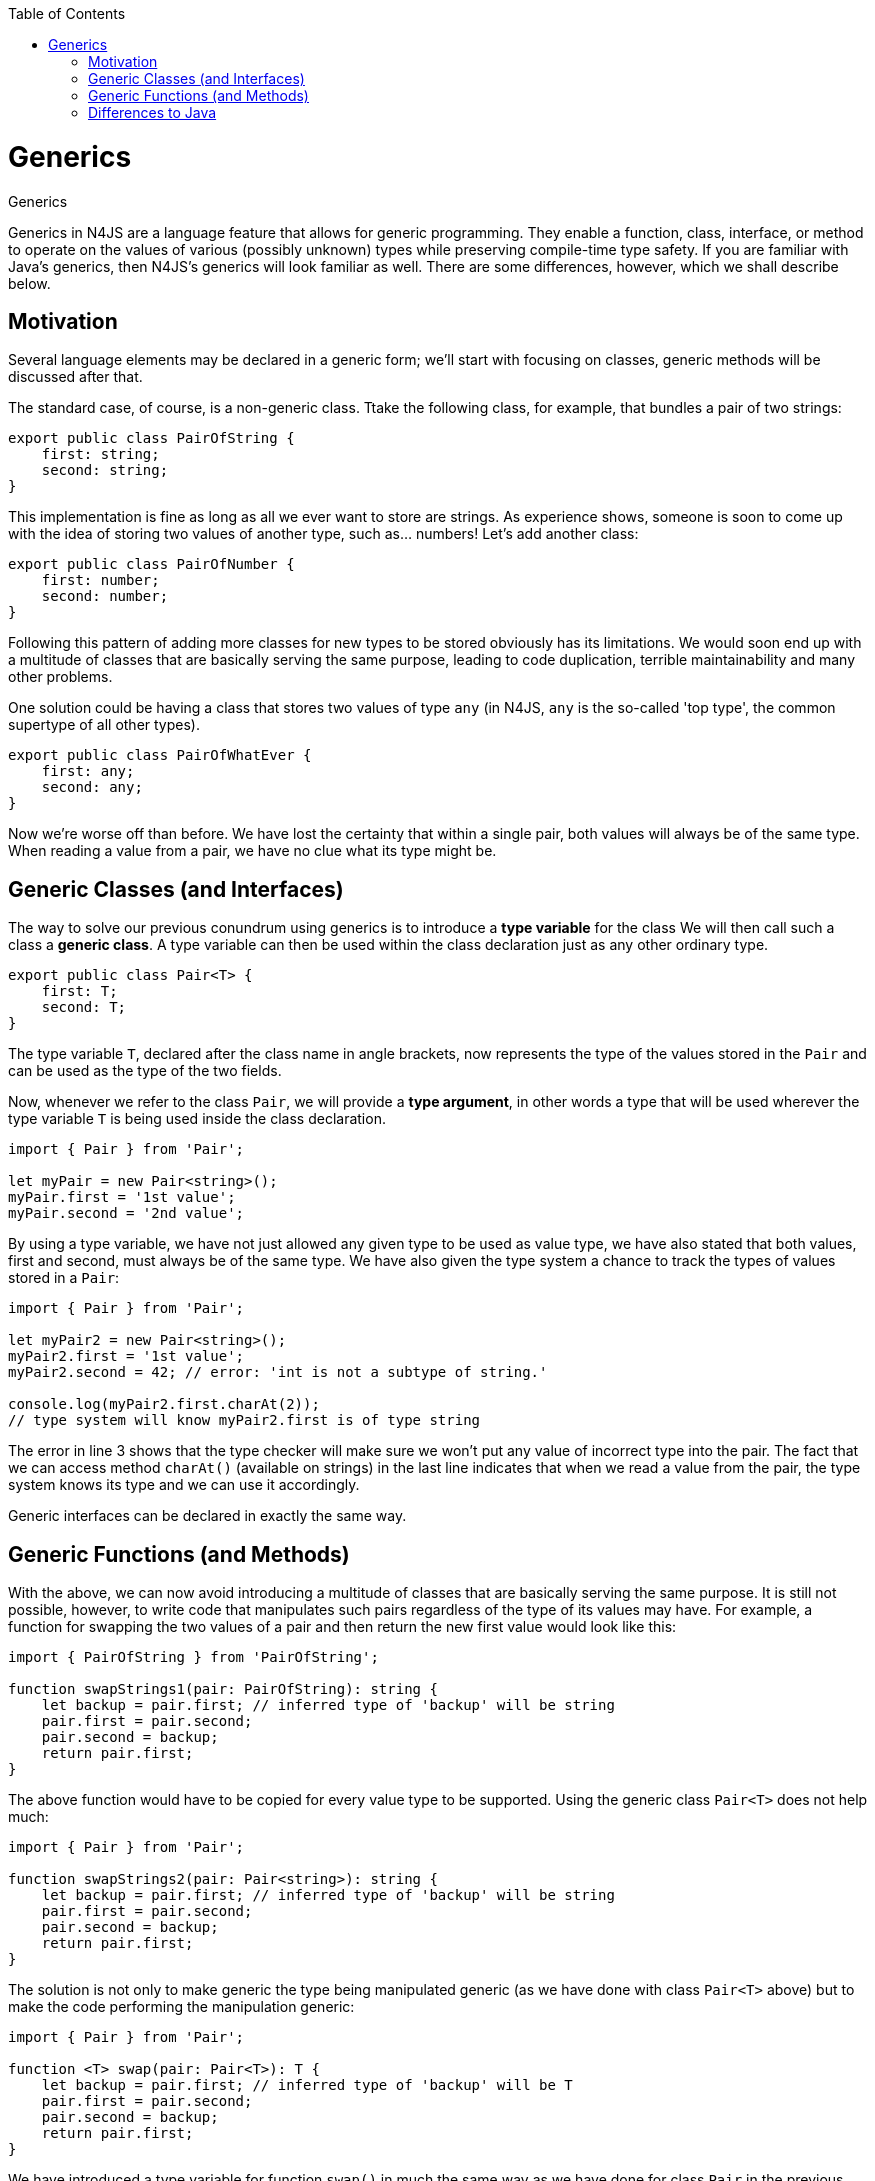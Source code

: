 :experimental:
:commandkey: &#8984;
:revdate: {localdate}
:toc:
:source-highlighter: prettify
:imagesdir: ../images
:doctype: book


.Generics
= Generics

Generics in N4JS are a language feature that allows for generic programming. They enable
a function, class, interface, or method to operate on the values of various (possibly unknown)
types while preserving compile-time type safety. If you are familiar with Java's generics,
then N4JS's generics will look familiar as well. There are some differences, however, which we
shall describe below.

== Motivation

Several language elements may be declared in a generic form; we'll start with focusing on classes,
generic methods will be discussed after that.

The standard case, of course, is a non-generic class. Ttake the following class, for example, that
bundles a pair of two strings:

[source,javascript]
----
export public class PairOfString {
    first: string;
    second: string;
}
----

This implementation is fine as long as all we ever want to store are strings. As experience shows,
someone is soon to come up with the idea of storing two values of another type, such as... numbers!
Let's add another class:

[source,javascript]
----
export public class PairOfNumber {
    first: number;
    second: number;
}
----

Following this pattern of adding more classes for new types to be stored obviously has its limitations.
We would soon end up with a multitude of classes that are basically serving the same purpose, leading to
code duplication, terrible maintainability and many other problems.

One solution could be having a class that stores two values of type `any` (in N4JS,
`any` is the so-called 'top type', the common supertype of all other types).

[source,javascript]
----
export public class PairOfWhatEver {
    first: any;
    second: any;
}
----

Now we're worse off than before. We have lost the certainty that within a single pair, both values
will always be of the same type. When reading a value from a pair, we have no clue what its
type might be.

== Generic Classes (and Interfaces)



The way to solve our previous conundrum using generics is to introduce a **type variable** for the class
We will then call such a class a **generic class**.
A type variable can then be used within the class declaration just as any other ordinary type.


[source,javascript]
----
export public class Pair<T> {
    first: T;
    second: T;
}
----

The type variable `T`, declared after the class name in angle brackets, now represents
the type of the values stored in the `Pair` and can be used as the type of the two fields.

Now, whenever we refer to the class `Pair`, we will provide a **type argument**, in other words a
type that will be used wherever the type variable `T` is being used inside the class
declaration.

[source,javascript]
----
import { Pair } from 'Pair';

let myPair = new Pair<string>();
myPair.first = '1st value';
myPair.second = '2nd value';
----

By using a type variable, we have not just allowed any given type to be used as value type,
we have also stated that both values, first and second, must always be of the same type. We
have also given the type system a chance to track the types of values stored in a `Pair`:

[source,javascript]
----
import { Pair } from 'Pair';

let myPair2 = new Pair<string>();
myPair2.first = '1st value';
myPair2.second = 42; // error: 'int is not a subtype of string.'

console.log(myPair2.first.charAt(2));
// type system will know myPair2.first is of type string
----

The error in line 3 shows that the type checker will make sure we won't put any value of incorrect
type into the pair. The fact that we can access method `charAt()` (available on strings)
in the last line indicates that when we read a value from the pair, the type system knows its type
and we can use it accordingly.

Generic interfaces can be declared in exactly the same way.

== Generic Functions (and Methods)

With the above, we can now avoid introducing a multitude of classes that are basically serving the
same purpose. It is still not possible, however, to write code that manipulates such pairs regardless of the type of
its values may have. For example, a function for swapping the two values of a pair and
then return the new first value would look like this:

[source,javascript]
----
import { PairOfString } from 'PairOfString';

function swapStrings1(pair: PairOfString): string {
    let backup = pair.first; // inferred type of 'backup' will be string
    pair.first = pair.second;
    pair.second = backup;
    return pair.first;
}
----

The above function would have to be copied for every value type to be supported. Using the generic class
`Pair<T>` does not help much:

[source,javascript]
----
import { Pair } from 'Pair';

function swapStrings2(pair: Pair<string>): string {
    let backup = pair.first; // inferred type of 'backup' will be string
    pair.first = pair.second;
    pair.second = backup;
    return pair.first;
}
----


The solution is not only to make generic the type being manipulated generic (as we have done with class
`Pair<T>` above) but to make the code performing the manipulation generic:


[source,javascript]
----
import { Pair } from 'Pair';

function <T> swap(pair: Pair<T>): T {
    let backup = pair.first; // inferred type of 'backup' will be T
    pair.first = pair.second;
    pair.second = backup;
    return pair.first;
}
----


We have introduced a type variable for function `swap()` in much the same way as
we have done for class `Pair` in the previous section (we then call such a function
a **generic function**). Similarly, we can use the type variable in this function's signature
and body.

It is possible to state in the declaration of the function `swap()` above that
it will return something of type `T` when having obtained a `Pair<T>` without
even knowing what type that might be. This allows the type system to track the type of values passed
+between functions and methods or put into and taken out of containers and so on.

**Generic methods** can be declared just as generic functions. There is one caveat, however:
Only if a method introduces its own, new type variables is it called a generic method. If it is
merely using the type variables of its containing class or interface, it's an ordinary method.
The following example illustrates the difference:

[source,javascript]
----
export public class Pair<T> {
    …
    public foo(): T { … }
    public <S> bar(pair: Pair2<S>): void { … }
}
----

The first method `foo` is a non generic method, while the second one `bar` is.

A very interesting application of static methods is when using in combination with function type arguments:

[source,javascript]
----
class Pair<T> {
	…
	<R> merge(merger: {function(T,T): R}): R {
		return merger(this.first, this.second);
	}
}

var p = new Pair<string>();
…
var i = p.merge( (f,s)=> f.length+s.length )
----

You will notice that N4JS can infer the correct types for the arguments and the return type of the arrow expression. Also the type for `i` will be automatically computed.

== Differences to Java

Important differences between generics in Java and N4JS include:

* Primitive types can be used as type arguments in N4JS.
* There are no raw types in N4JS. Whenever a generic class or interface is referenced, a type argument has to be provided - possibly in the form of a wildcard. For generic functions and methods, an
  explicit definition of type arguments is optional if the type system can infer the type arguments
  from the context.
